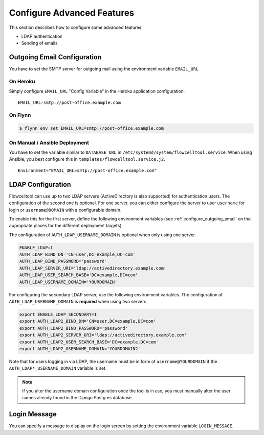 .. _install_advanced:

===========================
Configure Advanced Features
===========================

This section describes how to configure some advanced features:

- LDAP authentication
- Sending of emails

.. _configure_outgoing_email:

----------------------------
Outgoing Email Configuration
----------------------------

You have to set the SMTP server for outgoing mail using the environment variable ``EMAIL_URL``

On Heroku
=========

Simply configure ``EMAIL_URL`` "Config Variable" in the Heroku application configuration.

::

    EMAIL_URL=smtp://post-office.example.com

On Flynn
========

.. code-block:: shell

    $ flynn env set EMAIL_URL=smtp://post-office.example.com

On Manual / Ansible Deployment
==============================

You have to set the variable similar to ``DATABASE_URL`` in ``/etc/systemd/system/flowcelltool.service``.
When using Ansible, you best configure this in ``templates/flowcelltool.service.j2``.

::

    Environment="EMAIL_URL=smtp://post-office.example.com"

------------------
LDAP Configuration
------------------

Flowcelltool can use up to two LDAP servers (ActiveDirectory is also supported) for authentication users.
The configuration of the second one is optional.
For one server, you can either configure the server to user ``username`` for login or ``username@DOMAIN`` with a configurable domain.

To enable this for the first server, define the following environment variables (see :ref:`configure_outgoing_email` on the appropriate places for the different deployment targets).

The configuration of ``AUTH_LDAP_USERNAME_DOMAIN`` is optional when only using one server.

.. code-block:: shell

    ENABLE_LDAP=1
    AUTH_LDAP_BIND_DN='CN=user,DC=example,DC=com'
    AUTH_LDAP_BIND_PASSWORD='password'
    AUTH_LDAP_SERVER_URI='ldap://activedirectory.example.com'
    AUTH_LDAP_USER_SEARCH_BASE='DC=example,DC=com'
    AUTH_LDAP_USERNAME_DOMAIN='YOURDOMAIN'

For configuring the secondary LDAP server, use the following environment variables.
The configuration of ``AUTH_LDAP_USERNAME_DOMAIN`` is **required** when using two servers.

.. code-block:: shell

    export ENABLE_LDAP_SECONDARY=1
    export AUTH_LDAP2_BIND_DN='CN=user,DC=example,DC=com'
    export AUTH_LDAP2_BIND_PASSWORD='password'
    export AUTH_LDAP2_SERVER_URI='ldap://activedirectory.example.com'
    export AUTH_LDAP2_USER_SEARCH_BASE='DC=example,DC=com'
    export AUTH_LDAP2_USERNAME_DOMAIN='YOURDOMAIN2'

Note that for users logging in via LDAP, the username must be in form of ``username@YOURDOMAIN`` if the ``AUTH_LDAP*_USERNAME_DOMAIN`` variable is set.

.. note::

    If you alter the username domain configuration once the tool is in use, you must manually alter the user names already found in the Django Postgres database.

-------------
Login Message
-------------

You can specify a message to display on the login screen by setting the environment variable ``LOGIN_MESSAGE``.
